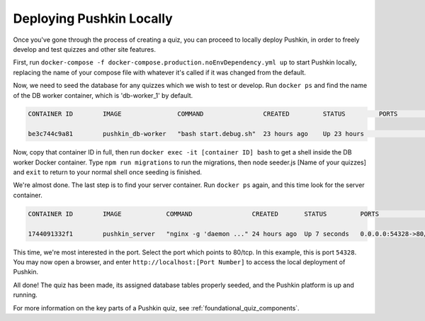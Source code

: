 .. _local_deploy_pushkin:

Deploying Pushkin Locally
===========================

Once you've gone through the process of creating a quiz, you can proceed to locally deploy Pushkin, in order to freely develop and test quizzes and other site features. 

First, run ``docker-compose -f docker-compose.production.noEnvDependency.yml up`` to start Pushkin locally, replacing the name of your compose file with whatever it's called if it was changed from the default. 

Now, we need to seed the database for any quizzes which we wish to test or develop. Run ``docker ps`` and find the name of the DB worker container, which is 'db-worker_1' by default.

.. code:: bash

    CONTAINER ID        IMAGE               COMMAND                CREATED         STATUS         PORTS             NAMES

    be3c744c9a81        pushkin_db-worker   "bash start.debug.sh"  23 hours ago    Up 23 hours                      pushkin_db-worker_1

Now, copy that container ID in full, then run ``docker exec -it [container ID] bash`` to get a shell inside the DB worker Docker container. Type ``npm run migrations`` to run the migrations, then node seeder.js [Name of your quizzes] and ``exit`` to return to your normal shell once seeding is finished.

We're almost done. The last step is to find your server container. Run ``docker ps`` again, and this time look for the server container.

.. code:: bash

    CONTAINER ID        IMAGE            COMMAND                CREATED       STATUS         PORTS                   NAMES

    1744091332f1        pushkin_server   "nginx -g 'daemon ..." 24 hours ago  Up 7 seconds   0.0.0.0:54328->80/tcp   pushkin_server_1

This time, we're most interested in the port. Select the port which points to 80/tcp. In this example, this is port ``54328``. You may now open a browser, and enter ``http://localhost:[Port Number]`` to access the local deployment of Pushkin.

All done! The quiz has been made, its assigned database tables properly seeded, and the Pushkin platform is up and running. 

For more information on the key parts of a Pushkin quiz, see :ref:`foundational_quiz_components`.
